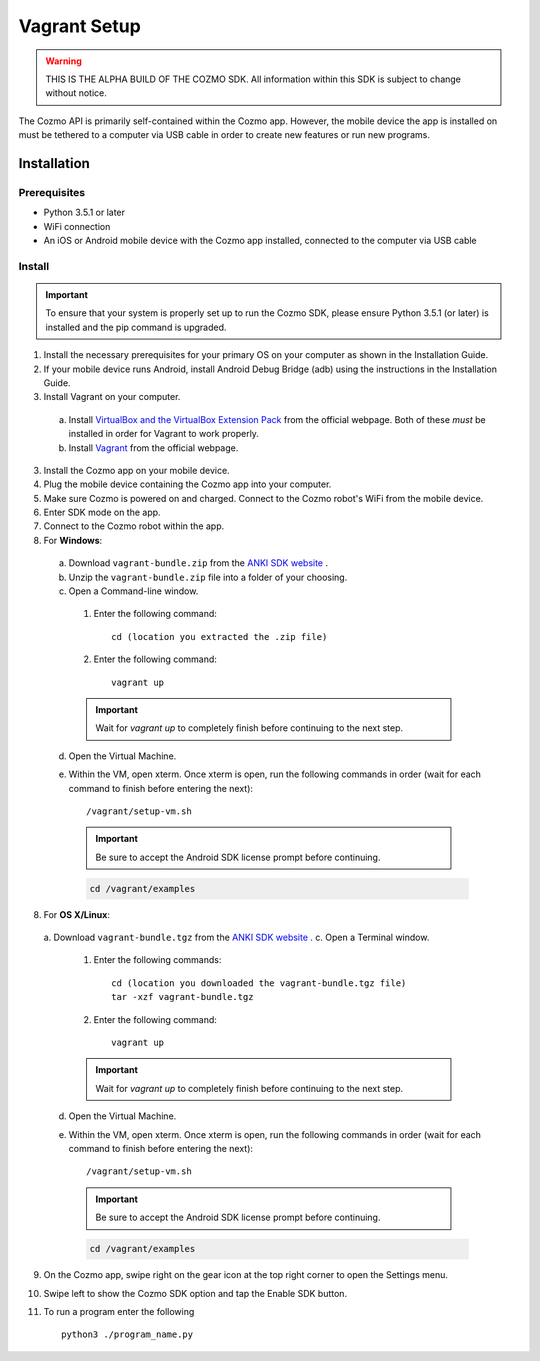 #############
Vagrant Setup
#############

.. warning:: THIS IS THE ALPHA BUILD OF THE COZMO SDK. All information within this SDK is subject to change without notice.

The Cozmo API is primarily self-contained within the Cozmo app. However, the mobile device the app is installed on must be tethered to a computer via USB cable in order to create new features or run new programs.

------------
Installation
------------

^^^^^^^^^^^^^
Prerequisites
^^^^^^^^^^^^^

* Python 3.5.1 or later
* WiFi connection
* An iOS or Android mobile device with the Cozmo app installed, connected to the computer via USB cable

^^^^^^^
Install
^^^^^^^

.. important:: To ensure that your system is properly set up to run the Cozmo SDK, please ensure Python 3.5.1 (or later) is installed and the pip command is upgraded.

1. Install the necessary prerequisites for your primary OS on your computer as shown in the Installation Guide.
2. If your mobile device runs Android, install Android Debug Bridge (adb) using the instructions in the Installation Guide.
3. Install Vagrant on your computer.

  a. Install `VirtualBox and the VirtualBox Extension Pack <https://www.virtualbox.org/wiki/Downloads>`_ from the official webpage. Both of these *must* be installed in order for Vagrant to work properly.
  b. Install `Vagrant <https://www.vagrantup.com/downloads.html>`_ from the official webpage.

3. Install the Cozmo app on your mobile device.
4. Plug the mobile device containing the Cozmo app into your computer.
5. Make sure Cozmo is powered on and charged. Connect to the Cozmo robot's WiFi from the mobile device.
6. Enter SDK mode on the app.
7. Connect to the Cozmo robot within the app.
8. For **Windows**:

  a. Download ``vagrant-bundle.zip`` from the `ANKI SDK website <http://developer.anki.com/>`_ .
  b. Unzip the ``vagrant-bundle.zip`` file into a folder of your choosing.
  c. Open a Command-line window.

    1. Enter the following command::

        cd (location you extracted the .zip file)

    2. Enter the following command::

        vagrant up

    .. important:: Wait for `vagrant up` to completely finish before continuing to the next step.

  d. Open the Virtual Machine.
  e. Within the VM, open xterm. Once xterm is open, run the following commands in order (wait for each command to finish before entering the next)::

      /vagrant/setup-vm.sh

    .. important:: Be sure to accept the Android SDK license prompt before continuing.

    .. code-block:: python

      cd /vagrant/examples

..

8. For **OS X/Linux**:

  a. Download ``vagrant-bundle.tgz`` from the `ANKI SDK website <http://developer.anki.com/>`_ .
  c. Open a Terminal window.

    1. Enter the following commands::

        cd (location you downloaded the vagrant-bundle.tgz file)
        tar -xzf vagrant-bundle.tgz

    2. Enter the following command::

        vagrant up

    .. important:: Wait for `vagrant up` to completely finish before continuing to the next step.

  d. Open the Virtual Machine.
  e. Within the VM, open xterm. Once xterm is open, run the following commands in order (wait for each command to finish before entering the next)::

        /vagrant/setup-vm.sh

    .. important:: Be sure to accept the Android SDK license prompt before continuing.

    .. code-block:: python

        cd /vagrant/examples

9. On the Cozmo app, swipe right on the gear icon at the top right corner to open the Settings menu.
10. Swipe left to show the Cozmo SDK option and tap the Enable SDK button.
11. To run a program enter the following ::

        python3 ./program_name.py

